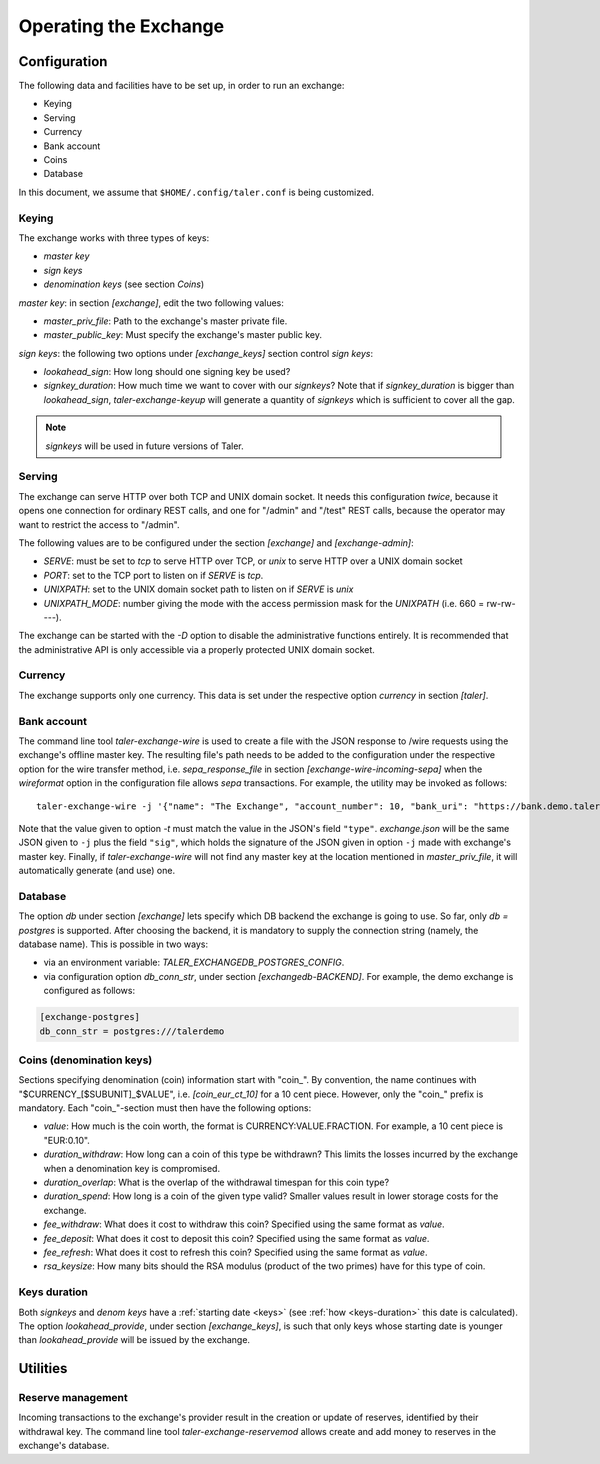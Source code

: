 ..
  This file is part of GNU TALER.
  Copyright (C) 2014, 2015, 2016 GNUnet e.V. and INRIA
  TALER is free software; you can redistribute it and/or modify it under the
  terms of the GNU General Public License as published by the Free Software
  Foundation; either version 2.1, or (at your option) any later version.
  TALER is distributed in the hope that it will be useful, but WITHOUT ANY
  WARRANTY; without even the implied warranty of MERCHANTABILITY or FITNESS FOR
  A PARTICULAR PURPOSE.  See the GNU Lesser General Public License for more details.
  You should have received a copy of the GNU Lesser General Public License along with
  TALER; see the file COPYING.  If not, see <http://www.gnu.org/licenses/>

  @author Christian Grothoff

======================
Operating the Exchange
======================

+++++++++++++
Configuration
+++++++++++++

The following data and facilities have to be set up, in order to run an exchange:

* Keying
* Serving
* Currency
* Bank account
* Coins
* Database

In this document, we assume that ``$HOME/.config/taler.conf`` is being customized.

------
Keying
------

The exchange works with three types of keys:

* `master key`
* `sign keys`
* `denomination keys` (see section `Coins`)

`master key`: in section `[exchange]`, edit the two following values:

* `master_priv_file`: Path to the exchange's master private file.
* `master_public_key`: Must specify the exchange's master public key.

`sign keys`: the following two options under `[exchange_keys]` section control `sign keys`:

* `lookahead_sign`: How long should one signing key be used?
* `signkey_duration`: How much time we want to cover with our `signkeys`? Note that if `signkey_duration` is bigger than `lookahead_sign`, `taler-exchange-keyup` will generate a quantity of `signkeys` which is sufficient to cover all the gap.

.. note::
  `signkeys` will be used in future versions of Taler.

-------
Serving
-------

The exchange can serve HTTP over both TCP and UNIX domain socket. It needs this
configuration *twice*, because it opens one connection for ordinary REST calls, and one
for "/admin" and "/test" REST calls, because the operator may want to restrict the access to "/admin".

The following values are to be configured under the section `[exchange]` and `[exchange-admin]`:

* `SERVE`: must be set to `tcp` to serve HTTP over TCP, or `unix` to serve HTTP over a UNIX domain socket
* `PORT`: set to the TCP port to listen on if `SERVE` is `tcp`.
* `UNIXPATH`: set to the UNIX domain socket path to listen on if `SERVE` is `unix`
* `UNIXPATH_MODE`: number giving the mode with the access permission mask for the `UNIXPATH` (i.e. 660 = rw-rw----).

The exchange can be started with the `-D` option to disable the administrative
functions entirely.  It is recommended that the administrative API is only
accessible via a properly protected UNIX domain socket.

--------
Currency
--------

The exchange supports only one currency. This data is set under the respective
option `currency` in section `[taler]`.

------------
Bank account
------------

The command line tool `taler-exchange-wire` is used to create a file with
the JSON response to /wire requests using the exchange's offline
master key.  The resulting file's path needs to be added to the configuration
under the respective option for the wire transfer method, i.e.
`sepa_response_file` in section `[exchange-wire-incoming-sepa]` when the
`wireformat` option in the configuration file allows `sepa` transactions. For example,
the utility may be invoked as follows::
  
  taler-exchange-wire -j '{"name": "The Exchange", "account_number": 10, "bank_uri": "https://bank.demo.taler.net", "type": "test"}' -t test -o exchange.json

Note that the value given to option `-t` must match the value in the JSON's field ``"type"``. `exchange.json` will be the same JSON given to ``-j`` plus the field
``"sig"``, which holds the signature of the JSON given in option ``-j`` made with exchange's master key. Finally, if `taler-exchange-wire` will not find any master
key at the location mentioned in `master_priv_file`, it will automatically generate (and use) one.

--------
Database
--------

The option `db` under section `[exchange]` lets specify which DB backend the exchange
is going to use. So far, only `db = postgres` is supported. After choosing the backend,
it is mandatory to supply the connection string (namely, the database name). This is
possible in two ways:

* via an environment variable: `TALER_EXCHANGEDB_POSTGRES_CONFIG`.
* via configuration option `db_conn_str`, under section `[exchangedb-BACKEND]`. For example, the demo exchange is configured as follows:

.. code-block:: text

  [exchange-postgres]
  db_conn_str = postgres:///talerdemo

-------------------------
Coins (denomination keys)
-------------------------

Sections specifying denomination (coin) information start with "coin\_".  By convention, the name continues with "$CURRENCY_[$SUBUNIT]_$VALUE", i.e. `[coin_eur_ct_10]` for a 10 cent piece.  However, only the "coin\_" prefix is mandatory.  Each "coin\_"-section must then have the following options:

* `value`: How much is the coin worth, the format is CURRENCY:VALUE.FRACTION.  For example, a 10 cent piece is "EUR:0.10".
* `duration_withdraw`: How long can a coin of this type be withdrawn?  This limits the losses incurred by the exchange when a denomination key is compromised.
* `duration_overlap`: What is the overlap of the withdrawal timespan for this coin type?
* `duration_spend`: How long is a coin of the given type valid?  Smaller values result in lower storage costs for the exchange.
* `fee_withdraw`: What does it cost to withdraw this coin? Specified using the same format as `value`.
* `fee_deposit`: What does it cost to deposit this coin? Specified using the same format as `value`.
* `fee_refresh`: What does it cost to refresh this coin? Specified using the same format as `value`.
* `rsa_keysize`: How many bits should the RSA modulus (product of the two primes) have for this type of coin.

-----------------------
Keys duration
-----------------------

Both `signkeys` and `denom keys` have a :ref:`starting date <keys>` (see :ref:`how <keys-duration>` this date is calculated).
The option `lookahead_provide`, under section `[exchange_keys]`, is such that only keys whose starting date is
younger than `lookahead_provide` will be issued by the exchange.

+++++++++
Utilities
+++++++++

------------------
Reserve management
------------------

Incoming transactions to the exchange's provider result in the creation or update of reserves, identified by their withdrawal key.
The command line tool `taler-exchange-reservemod` allows create and add money to reserves in the exchange's database.
